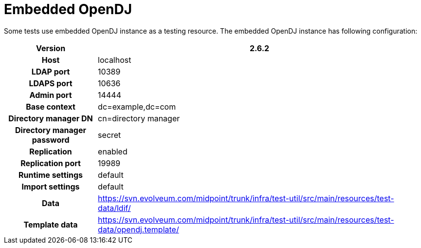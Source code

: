 = Embedded OpenDJ
:page-wiki-name: Embedded OpenDJ
:page-wiki-metadata-create-user: semancik
:page-wiki-metadata-create-date: 2011-07-22T09:21:10.890+02:00
:page-wiki-metadata-modify-user: semancik
:page-wiki-metadata-modify-date: 2017-05-19T13:34:15.335+02:00
:page-upkeep-status: orange
:page-upkeep-note: Update SVN links, otherwise OK

Some tests use embedded OpenDJ instance as a testing resource.
The embedded OpenDJ instance has following configuration:

[%autowidth,cols="h,1"]
|===
| Version | 2.6.2

| Host
| localhost


| LDAP port
| 10389


| LDAPS port
| 10636


| Admin port
| 14444


| Base context
| dc=example,dc=com


| Directory manager DN
| cn=directory manager


| Directory manager password
| secret


| Replication
| enabled


| Replication port
| 19989


| Runtime settings
| default


| Import settings
| default


| Data
| link:https://svn.evolveum.com/midpoint/trunk/infra/test-util/src/main/resources/test-data/ldif/[https://svn.evolveum.com/midpoint/trunk/infra/test-util/src/main/resources/test-data/ldif/]


| Template data
| link:https://svn.evolveum.com/midpoint/trunk/infra/test-util/src/main/resources/test-data/opendj.template/[https://svn.evolveum.com/midpoint/trunk/infra/test-util/src/main/resources/test-data/opendj.template/]


|===